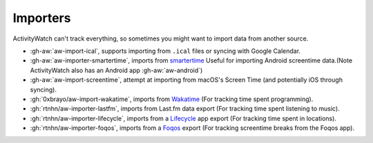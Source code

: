 Importers
=========

ActivityWatch can't track everything, so sometimes you might want to import data from another source.

- :gh-aw:`aw-import-ical`, supports importing from ``.ical`` files or syncing with Google Calendar.
- :gh-aw:`aw-importer-smartertime`, imports from `smartertime`_ Useful for importing Android screentime data.(Note ActivityWatch also has an Android app :gh-aw:`aw-android`)
- :gh-aw:`aw-import-screentime`, attempt at importing from macOS's Screen Time (and potentially iOS through syncing).
- :gh:`0xbrayo/aw-import-wakatime`, imports from `Wakatime`_ (For tracking time spent programming).
- :gh:`rtnhn/aw-importer-lastfm`, imports from Last.fm data export (For tracking time spent listening to music).
- :gh:`rtnhn/aw-importer-lifecycle`, imports from a `Lifecycle`_ app export (For tracking time spent in locations).
- :gh:`rtnhn/aw-importer-foqos`, imports from a `Foqos`_ export (For tracking screentime breaks from the Foqos app).


.. _smartertime: https://play.google.com/store/apps/details?id=com.smartertime&hl=en
.. _Wakatime: https://wakatime.com/	
.. _Lifecycle: https://apps.apple.com/us/app/life-cycle-track-your-time/id1064955217
.. _Foqos: https://www.foqos.app/
